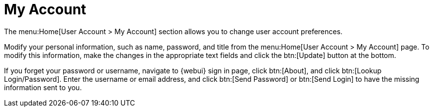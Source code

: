 [[ref.webui.overview.account]]
= My Account

The menu:Home[User Account > My Account] section allows you to change user account preferences.

Modify your personal information, such as name, password, and title from the menu:Home[User Account > My Account] page.
To modify this information, make the changes in the appropriate text fields and click the btn:[Update] button at the bottom.

If you forget your password or username, navigate to {webui} sign in page, click btn:[About], and click btn:[Lookup Login/Password].
Enter the username or email address, and click btn:[Send Password] or btn:[Send Login] to have the missing information sent to you.
